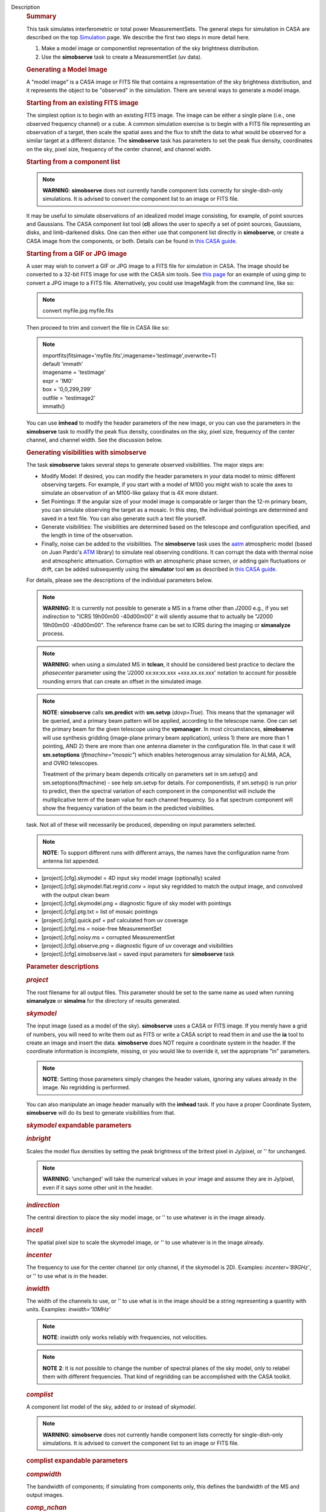 Description
      .. rubric:: Summary
         :name: summary

      This task simulates interferometric or total power
      MeasurementSets. The general steps for simulation in CASA are
      described on the top
      `Simulation <https://casa.nrao.edu/casadocs-devel/stable/simulation>`__
      page. We describe the first two steps in more detail here.

      #. Make a model image or componentlist representation of the sky
         brightness distribution.
      #. Use the **simobserve** task to create a MeasurementSet (uv
         data).

      .. rubric:: Generating a Model Image
         :name: generating-a-model-image

      A "model image" is a CASA image or FITS file that contains a
      representation of the sky brightness distribution, and it
      represents the object to be "observed" in the simulation. There
      are several ways to generate a model image.

      .. rubric:: Starting from an existing FITS image
         :name: starting-from-an-existing-fits-image

      The simplest option is to begin with an existing FITS image. The
      image can be either a single plane (i.e., one observed frequency
      channel) or a cube. A common simulation exercise is to begin with
      a FITS file representing an observation of a target, then scale
      the spatial axes and the flux to shift the data to what would be
      observed for a similar target at a different distance. The
      **simobserve** task has parameters to set the peak flux density,
      coordinates on the sky, pixel size, frequency of the center
      channel, and channel width.

      .. rubric:: Starting from a component list
         :name: starting-from-a-component-list

      .. note:: **WARNING**: **simobserve** does not currently handle component
         lists correctly for single-dish-only simulations. It is advised
         to convert the component list to an image or FITS file.

      It may be useful to simulate observations of an idealized model
      image consisting, for example, of point sources and Gaussians. The
      CASA component list tool (**cl**) allows the user to specify a set
      of point sources, Gaussians, disks, and limb-darkened disks. One
      can then either use that component list directly
      in **simobserve**, or create a CASA image from the components, or
      both. Details can be found in `this CASA
      guide <http://casaguides.nrao.edu/index.php?title=Simulation_Guide_Component_Lists_%28CASA_4.1%29>`__.

      .. rubric:: Starting from a GIF or JPG image
         :name: starting-from-a-gif-or-jpg-image

      A user may wish to convert a GIF or JPG image to a FITS file for
      simulation in CASA. The image should be converted to a 32-bit FITS
      image for use with the CASA sim tools. See `this
      page <http://casaguides.nrao.edu/index.php?title=Convert_jpg_to_fits>`__
      for an example of using gimp to convert a JPG image to a FITS
      file. Alternatively, you could use ImageMagik from the command
      line, like so:

      .. note:: convert myfile.jpg myfile.fits

      Then proceed to trim and convert the file in CASA like so:

      .. note:: | importfits(fitsimage='myfile.fits',imagename='testimage',overwrite=T)
         | default 'immath'
         | imagename = 'testimage'
         | expr = 'IM0'
         | box = '0,0,299,299'
         | outfile = 'testimage2'
         | immath()

      You can use **imhead** to modify the header parameters of the new
      image, or you can use the parameters in the **simobserve** task to
      modify the peak flux density, coordinates on the sky, pixel size,
      frequency of the center channel, and channel width. See the
      discussion below.

       

      .. rubric:: Generating visibilities with simobserve
         :name: generating-visibilities-with-simobserve

      The task **simobserve** takes several steps to generate observed
      visibilities. The major steps are:

      -  Modify Model: If desired, you can modify the header parameters
         in your data model to mimic different observing targets. For
         example, if you start with a model of M100 you might wish to
         scale the axes to simulate an observation of an M100-like
         galaxy that is 4X more distant.
      -  Set Pointings: If the angular size of your model image is
         comparable or larger than the 12-m primary beam, you can
         simulate observing the target as a mosaic. In this step, the
         individual pointings are determined and saved in a text file.
         You can also generate such a text file yourself.
      -  Generate visibilities: The visibilities are determined based on
         the telescope and configuration specified, and the length in
         time of the observation.
      -  Finally, noise can be added to the visibilities. The
         **simobserve** task uses the
         `aatm <http://www.mrao.cam.ac.uk/%7Ebn204/alma/atmomodel.html>`__
         atmospheric model (based on Juan Pardo's
         `ATM <http://cab.inta-csic.es/users/jrpardo/class_atm.html>`__
         library) to simulate real observing conditions. It can corrupt
         the data with thermal noise and atmospheric attenuation.
         Corruption with an atmospheric phase screen, or adding gain
         fluctuations or drift, can be added subsequently using the
         **simulator** tool **sm** as described in `this CASA
         guide. <https://casaguides.nrao.edu/index.php/Corrupt>`__

      For details, please see the descriptions of the individual
      parameters below.

      .. note:: **WARNING**: It is currently not possible to generate a MS in a
         frame other than J2000 e.g., if you set *indirection* to "ICRS
         19h00m00 -40d00m00" it will silently assume that to actually be
         "J2000 19h00m00 -40d00m00". The reference frame can be set to
         ICRS during the imaging or **simanalyze** process.

      .. note:: **WARNING**: when using a simulated MS in **tclean**, it should
         be considered best practice to declare the *phasecenter*
         parameter using the 'J2000 xx:xx:xx.xxx +xxx.xx.xx.xxx'
         notation to account for possible rounding errors that can
         create an offset in the simulated image.

      .. note:: **NOTE**: **simobserve** calls **sm.predict** with
         **sm.setvp** (*dovp=True*). This means that the vpmanager will
         be queried, and a primary beam pattern will be applied,
         according to the telescope name. One can set the primary beam
         for the given telescope using the **vpmanager**. In most
         circumstances, **simobserve** will use synthesis gridding
         (image-plane primary beam application), unless 1) there are
         more than 1 pointing, AND 2) there are more than one antenna
         diameter in the configuration file. In that case it will
         **sm.setoptions** (*ftmachine="mosaic"*) which enables
         heterogenous array simulation for ALMA, ACA, and OVRO
         telescopes.

         Treatment of the primary beam depends critically on parameters
         set in sm.setvp() and sm.setoptions(ftmachine) - see help
         sm.setvp for details. For componentlists, if sm.setvp() is run
         prior to predict, then the spectral variation of each component
         in the componentlist will include the multiplicative term of
         the beam value for each channel frequency. So a flat spectrum
         component will show the frequency variation of the beam in the
         predicted visibilities.

      .. rubric:: Task output
         :name: task-output

       Below is a list of the products produced by the **simobserve**
      task. Not all of these will necessarily be produced, depending on
      input parameters selected.

      .. note:: **NOTE**: To support different runs with different arrays, the
         names have the configuration name from antenna list appended.

      -  [project].[cfg].skymodel = 4D input sky model image
         (optionally) scaled
      -  [project].[cfg].skymodel.flat.regrid.conv = input sky regridded
         to match the output image, and convolved with the output clean
         beam
      -  [project].[cfg].skymodel.png = diagnostic figure of sky model
         with pointings
      -  [project].[cfg].ptg.txt = list of mosaic pointings
      -  [project].[cfg].quick.psf = psf calculated from uv coverage
      -  [project].[cfg].ms = noise-free MeasurementSet
      -  [project].[cfg].noisy.ms = corrupted MeasurementSet
      -  [project].[cfg].observe.png = diagnostic figure of uv coverage
         and visibilities
      -  [project].[cfg].simobserve.last = saved input parameters for
         **simobserve** task

       

      .. rubric:: Parameter descriptions
         :name: parameter-descriptions

      .. rubric:: *project*
         :name: project

      The root filename for all output files. This parameter should be
      set to the same name as used when running **simanalyze** or
      **simalma** for the directory of results generated.

      .. rubric:: *skymodel*
         :name: skymodel

      The input image (used as a model of the sky). **simobserve** uses
      a CASA or FITS image. If you merely have a grid of numbers, you
      will need to write them out as FITS or write a CASA script to read
      them in and use the **ia** tool to create an image and insert the
      data. **simobserve** does NOT require a coordinate system in the
      header. If the coordinate information is incomplete, missing, or
      you would like to override it, set the appropriate "in"
      parameters.

      .. note:: **NOTE**: Setting those parameters simply changes the header
         values, ignoring any values already in the image. No regridding
         is performed.

      You can also manipulate an image header manually with the
      **imhead** task. If you have a proper Coordinate System,
      **simobserve** will do its best to generate visibilities from
      that.

      .. rubric:: *skymodel* expandable parameters
         :name: skymodel-expandable-parameters

      .. rubric:: *inbright*
         :name: inbright

      Scales the model flux densities by setting the peak brightness of
      the britest pixel in Jy/pixel, or '' for unchanged.

      .. note:: **WARNING**: 'unchanged' will take the numerical values in your
         image and assume they are in Jy/pixel, even if it says some
         other unit in the header.

      .. rubric:: *indirection*
         :name: indirection

      The central direction to place the sky model image, or '' to use
      whatever is in the image already.

      .. rubric:: *incell*
         :name: incell

      The spatial pixel size to scale the skymodel image, or '' to use
      whatever is in the image already.

      .. rubric:: *incenter*
         :name: incenter

      The frequency to use for the center channel (or only channel, if
      the skymodel is 2D). Examples: *incenter='89GHz'*, or '' to use
      what is in the header.

      .. rubric:: *inwidth*
         :name: inwidth

      The width of the channels to use, or '' to use what is in the
      image should be a string representing a quantity with units.
      Examples: *inwidth='10MHz'*

      .. note:: **NOTE**: *inwidth* only works reliably with frequencies, not
         velocities.

      .. note:: **NOTE** **2**: It is not possible to change the number of
         spectral planes of the sky model, only to relabel them with
         different frequencies. That kind of regridding can be
         accomplished with the CASA toolkit.

      .. rubric::  
         :name: section

      .. rubric:: *complist*
         :name: complist

      A component list model of the sky, added to or instead of
      *skymodel*.

      .. note:: **WARNING**: **simobserve** does not currently handle component
         lists correctly for single-dish-only simulations. It is advised
         to convert the component list to an image or FITS file.

      .. rubric:: complist expandable parameters
         :name: complist-expandable-parameters

      .. rubric:: *compwidth*
         :name: compwidth

      The bandwidth of components; if simulating from components only,
      this defines the bandwidth of the MS and output images.

      .. rubric:: *comp_nchan*
         :name: comp_nchan

      The number of channels in the output MS. Validated only for a
      positive integer number of channels, this parameter assumes a flat
      spectrum and equal spacing when setting the channel width in the
      output MS. Since variation in channel width as a function of
      frequency is not currently supported, it is not advised to use
      this parameter to simulate observations with spectral index or
      large fractional bandwidth (use a skymodel image instead).

       

      .. rubric:: *setpointings*
         :name: setpointings

      If True, **simobserve** calculates a map of pointings based on a
      set of sub-parameters and generates a pointing file. If False, it
      will read the pointings from the parameter *ptgfile*.

      .. rubric:: *setpointings=True* expandable parameters
         :name: setpointingstrue-expandable-parameters

      .. rubric:: *integration*
         :name: integration

      Sets the time interval for each integration. Also used with
      *setpointings=False*. Examples: *integration='10s'*

      .. note:: **NOTE**: To simulate a 'scan' longer than one integration, use
         *setpointings* to generate a pointing file, and then edit the
         file to increase the time at each point to be larger than the
         parameter integration time.

      .. rubric:: *direction*
         :name: direction

      The mosaic center direction. If left unset, **simobserve** will
      use the center of the skymodel image. Examples: *direction= 'J2000
      19h00m00 -40d00m00';* can optionally be a list of pointings,
      otherwise **simobserve** will cover a region of size *mapsize*
      according to *maptype*.

      .. rubric:: *mapsize*
         :name: mapsize

      The angular size of mosaic map to simulate. Set to '' to cover the
      model image.

      .. rubric:: *maptype*
         :name: maptype

      How to calculate the pointings for the mosaic observation.
      'hexagonal', 'square' (rectangular raster), 'ALMA' for the same
      hex algorithm as the ALMA Cycle 1 OT or 'ALMA2012' for the
      algorithm used in the Cycle 0 OT.

      .. rubric:: *pointingspacing*
         :name: pointingspacing

      Spacing in between primary beams. "0.25PB" to use 1/4 of the
      primary beam FWHM, "nyquist" will use :math:`\lambda/d/2`, '' will
      use :math:`\lambda/d/\sqrt(3)` for INT, :math:`\lambda/d/3` for
      SD.

      .. rubric:: *setpointings=False* expandable parameters
         :name: setpointingsfalse-expandable-parameters

      .. rubric:: *ptgfile*
         :name: ptgfile

      A text file specifying directions in the following format, with
      optional integration times, e.g.,

      ::

         #Epoch     RA          DEC      TIME(optional)
         J2000 23h59m28.10 -019d52m12.35 10.0

      If the time column is not present in the file, it will use
      'integration' for all pointings.

      .. note:: **NOTE**: At this time the file should contain only science
         pointings: **simobserve** will observe these, then optionally
         the calibrator, then the list of science pointings again, etc,
         until totaltime is used up.

       

      .. rubric:: *obsmode*
         :name: obsmode

      Sets the observation mode to calculate visibilities from a
      skymodel image (which may have been modified above), an optional
      component list, and a pointing file (which also may have been
      generated above). This parameter takes two possible values:

      -  interferometer (or int)
      -  singledish (or sd)

      If simulating from a component list, you should specify
      *compwidth*, the desired bandwidth. There is not currently a way
      to specify the spectrum of a component, so simulations from a
      componentlist only will be continuum (1 chan).

      .. rubric:: *obsmode* expandable parameters ('int' or 'sd')
         :name: obsmode-expandable-parameters-int-or-sd

      .. rubric:: *refdate*
         :name: refdate

      The date of simulated observation. Examples:
      *refdate='2014/05/21'*

      .. rubric:: *hourangle*
         :name: hourangle

      The hour angle of observation, given as a string of various
      possible formats. E.g., "-3:00:00", or "5h". The default setting
      for this parameter is *hourangle='transit'*, which is equivalent
      to 0h.

      .. rubric:: *totaltime*
         :name: totaltime

      The total time of an observation. Examples: *totaltime='7200s'* or
      if a number without units, interpreted as the number of times to
      repeat the mosaic.

      .. rubric:: *obsmode='int' expandable parameters*
         :name: obsmodeint-expandable-parameters

      .. rubric:: *antennalist*
         :name: antennalist

      ASCII file containing antenna positions. Each row has x, y, and z
      coordinates and antenna diameter and name; header lines are
      required to specify the observatory name and coordinate system. If
      the configuration file does not include antenna names, the station
      name will be used instead.

      ::

         #observatory=ALMA
         #COFA=-67.75,-23.02
         #coordsys=LOC (local tangent plane)
         # uid___A002_Xdb6217_X55ec_target.ms
         # x             y               z             diam  station  ant 
         -5.850273514   -125.9985379    -1.590364043   12.   A058     DA41
         -19.90369337    52.82680653    -1.892119601   12.   A023     DA42
         13.45860758    -5.790196849    -2.087805181   12.   A035     DA43
         5.606192499     7.646657746    -2.087775605   12.   A001     DA44
         24.10057423    -25.95933768    -2.08466565    12.   A036     DA45

      Standard array configuration files are found in your CASA data
      repository, os.getenv("CASAPATH").split()[0]+"/data/alma/simmos/".
      A string of the form "alma;0.5arcsec" will be parsed into a full
      12m ALMA configuration. If *antennalist=' '*, **simobserve** will
      not produce an interferometric MS. If simulating total power
      observations, be sure to accurately set the parameter
      *sdantlist*. 

      .. rubric:: *caldirection*
         :name: caldirection

      An unresolved calibrator can be observed interleaved with the
      science pointings. The calibrator is implemented as a point source
      clean component with this specified direction and
      flux= *calflux*.

      .. rubric:: *calflux*
         :name: calflux

      Sets the flux density for the calibrator. Default is set to
      *calflux='1Jy'*.

      .. rubric:: *obsmode='sd' expandable parameters*
         :name: obsmodesd-expandable-parameters

      .. rubric:: *sdantlist*
         :name: sdantlist

      Single-dish antenna position file. If simulating total power
      observations, be sure to accurately set the
      parameter *sdantlist*. If this parameter is left unset,
      **simobserve** assumes the default configuration file for a single
      dish simulation (even if the configuration file is explicitly
      specified in *antennalist*). Default: *sdantlist='aca.tp.cfg'.*

      .. rubric:: *sdant*
         :name: sdant

      The index of the antenna in the list to use for total power.
      Defaults to the first antenna on the list (*sdant=0*).
      Heterogeneous total power "arrays" are not currently supported.

      .. rubric:: 
         *thermalnoise*
         :name: thermalnoise

      Adds thermal noise to the synthesized data. This parameter takes
      two possible values (not including unset ' '):

      -  tsys-atm: J. Pardo's ATM library will be used to construct an
         atmospheric profile for the ALMA site: altitude 5000m, ground
         pressure 650mbar, relhum=20%, a water layer of *user_pwv* at
         altitude of 2km, the sky brightness temperature returned by
         ATM, and internally tabulated receiver temperatures
      -  tsys-manual: instead of using the ATM model, specify the zenith
         sky brightness and opacity manually. Noise is added and then
         the visibility flux scale is referenced above the atmosphere. 

      In either mode, noise is calculated using the following
      assumptions:

      -  an antenna spillover efficiency of 0.96,
      -  taper of 0.86,
      -  surface accuracy of 25 and 300 microns for ALMA and EVLA,
         respectively, using the Ruze formula for surface efficiency,
      -  correlator efficiencies of 0.95 and 0.91 for ALMA and EVLA, and
      -  receiver temperatures:

         -  for ALMA: 25, 30, 40, 42, 50, 50, 72, 135, 105, 230 K
            interpolated between 35, 75, 110, 145, 185, 230, 345, 409,
            675, 867 GHz
         -  for EVLA: 500, 70, 60, 55, 100, 130, 350 K interpolated
            between 0.33, 1.47, 4.89, 8.44, 22.5, 33.5, 43.3 GHz
         -  for SMA: 67, 116, 134, 500 K interpolated between 212, 310,
            383, 660 GHz

      These are only approximate numbers and do not take into account
      performance at edges of receiver bands, nor are they guaranteed to
      reflect the most recent measurements. Caveat emptor. Use the
      **sm** tool to add noise if you want more precise control, and use
      the ALMA exposure time calculator for sensitivity numbers in
      proposals.

      .. rubric:: *thermalnoise* expandable parameters
         :name: thermalnoise-expandable-parameters

      .. rubric:: *t_ground*
         :name: t_ground

      The ambient ground/spillover temperature in K.

      .. rubric:: *seed*
         :name: seed

      Random number seed for noise generation.

      .. rubric:: *thermalnoise='tsys-atm'* expandable parameters
         :name: thermalnoisetsys-atm-expandable-parameters

      .. rubric:: *user_pwv*
         :name: user_pwv

      The precipitable water vapor at zenith if constructing an
      atmospheric model.

      .. rubric:: *thermalnoise='tsys-manual'* expandable parameters
         :name: thermalnoisetsys-manual-expandable-parameters

      .. rubric:: *t_sky*
         :name: t_sky

      The atmospheric temperature in K.

      .. rubric:: *tau0*
         :name: tau0

      The zenith opacity at observing frequency. See
      `here <https://casaguides.nrao.edu/index.php/Corrupt>`__ for more
      information on noise, in particular how to add a phase screen
      using the toolkit.

       

      .. rubric:: *leakage*
         :name: leakage

      Adds cross polarization corruption of this fractional magnitude.

      .. rubric:: *graphics*
         :name: graphics

      View plots on the screen, saved to file, both, or neither.

      .. rubric:: *verbose*
         :name: verbose

      Turns on or off the printing of extra information to the logger
      and terminal.

      .. rubric:: *overwrite*
         :name: overwrite

      Overwrites existing files in the project subdirectory. Default:
      False
